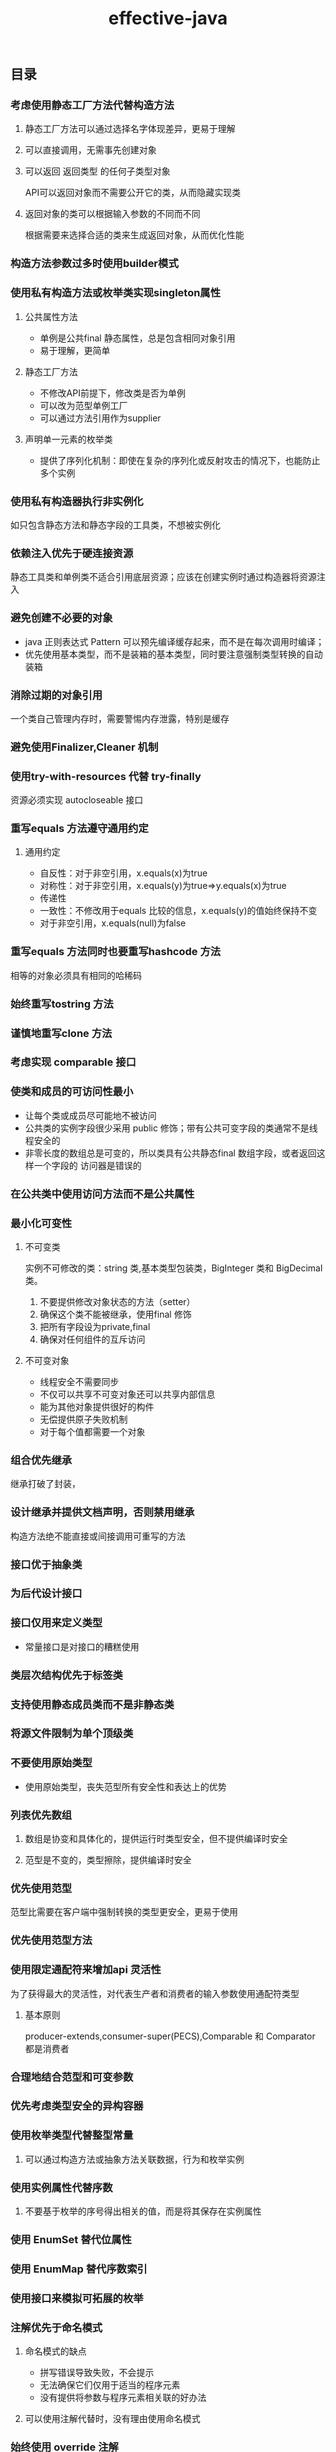 #+title:effective-java
** 目录
*** 考虑使用静态工厂方法代替构造方法
**** 静态工厂方法可以通过选择名字体现差异，更易于理解
**** 可以直接调用，无需事先创建对象
**** 可以返回 返回类型 的任何子类型对象
API可以返回对象而不需要公开它的类，从而隐藏实现类
**** 返回对象的类可以根据输入参数的不同而不同 
根据需要来选择合适的类来生成返回对象，从而优化性能
*** 构造方法参数过多时使用builder模式
*** 使用私有构造方法或枚举类实现singleton属性
**** 公共属性方法
- 单例是公共final 静态属性，总是包含相同对象引用
- 易于理解，更简单
**** 静态工厂方法  
- 不修改API前提下，修改类是否为单例
- 可以改为范型单例工厂
- 可以通过方法引用作为supplier
**** 声明单一元素的枚举类
- 提供了序列化机制：即使在复杂的序列化或反射攻击的情况下，也能防止多个实例
*** 使用私有构造器执行非实例化
如只包含静态方法和静态字段的工具类，不想被实例化
*** 依赖注入优先于硬连接资源 
静态工具类和单例类不适合引用底层资源；应该在创建实例时通过构造器将资源注入
*** 避免创建不必要的对象
- java 正则表达式 Pattern 可以预先编译缓存起来，而不是在每次调用时编译；
- 优先使用基本类型，而不是装箱的基本类型，同时要注意强制类型转换的自动装箱
*** 消除过期的对象引用
一个类自己管理内存时，需要警惕内存泄露，特别是缓存
*** 避免使用Finalizer,Cleaner 机制
*** 使用try-with-resources 代替 try-finally
	资源必须实现 autocloseable 接口
*** 重写equals 方法遵守通用约定 
**** 通用约定
- 自反性：对于非空引用，x.equals(x)为true
- 对称性：对于非空引用，x.equals(y)为true=>y.equals(x)为true
- 传递性
- 一致性：不修改用于equals 比较的信息，x.equals(y)的值始终保持不变
- 对于非空引用，x.equals(null)为false

*** 重写equals 方法同时也要重写hashcode 方法
相等的对象必须具有相同的哈稀码

*** 始终重写tostring 方法 
	
*** 谨慎地重写clone 方法
*** 考虑实现 comparable 接口
*** 使类和成员的可访问性最小
- 让每个类或成员尽可能地不被访问
- 公共类的实例字段很少采用 public 修饰；带有公共可变字段的类通常不是线程安全的
- 非零长度的数组总是可变的，所以类具有公共静态final 数组字段，或者返回这样一个字段的
  访问器是错误的
*** 在公共类中使用访问方法而不是公共属性
*** 最小化可变性
**** 不可变类
实例不可修改的类：string 类,基本类型包装类，BigInteger 类和 BigDecimal 类。
1. 不要提供修改对象状态的方法（setter）
2. 确保这个类不能被继承，使用final 修饰
3. 把所有字段设为private,final
4. 确保对任何组件的互斥访问
**** 不可变对象
- 线程安全不需要同步
- 不仅可以共享不可变对象还可以共享内部信息
- 能为其他对象提供很好的构件
- 无偿提供原子失败机制
- 对于每个值都需要一个对象

*** 组合优先继承
继承打破了封装，

*** 设计继承并提供文档声明，否则禁用继承
构造方法绝不能直接或间接调用可重写的方法

*** 接口优于抽象类
	
*** 为后代设计接口
	
*** 接口仅用来定义类型
- 常量接口是对接口的糟糕使用

*** 类层次结构优先于标签类
	
*** 支持使用静态成员类而不是非静态类
	
*** 将源文件限制为单个顶级类
	
*** 不要使用原始类型
- 使用原始类型，丧失范型所有安全性和表达上的优势

*** 列表优先数组
**** 数组是协变和具体化的，提供运行时类型安全，但不提供编译时安全
**** 范型是不变的，类型擦除，提供编译时安全
*** 优先使用范型
范型比需要在客户端中强制转换的类型更安全，更易于使用
*** 优先使用范型方法
*** 使用限定通配符来增加api 灵活性
为了获得最大的灵活性，对代表生产者和消费者的输入参数使用通配符类型
**** 基本原则
producer-extends,consumer-super(PECS),Comparable 和 Comparator 都是消费者

*** 合理地结合范型和可变参数
*** 优先考虑类型安全的异构容器
*** 使用枚举类型代替整型常量
**** 可以通过构造方法或抽象方法关联数据，行为和枚举实例
*** 使用实例属性代替序数
**** 不要基于枚举的序号得出相关的值，而是将其保存在实例属性
*** 使用 EnumSet 替代位属性
*** 使用 EnumMap 替代序数索引
*** 使用接口来模拟可拓展的枚举
*** 注解优先于命名模式 
**** 命名模式的缺点
- 拼写错误导致失败，不会提示
- 无法确保它们仅用于适当的程序元素
- 没有提供将参数与程序元素相关联的好办法
**** 可以使用注解代替时，没有理由使用命名模式
*** 始终使用 override 注解
*** 使用标记接口定义类型
**** 标记接口
标识接口是没有任何方法和属性的接口.它仅仅表明它的类属于一个特定的类型
**** 标记注解
标记注解是特殊类型的注解，其中不包含成员
**** 标记接口的优点
1. 定义了一个由标记类实例实现的类型，标记注解则没有定义
2. 相比标记注解，可以更精确地定位目标
**** 标记注解的优点
作为更大的注解工具的一部分
*** lambda 表达式优于匿名类
lambda 没有名称和文档；如果计算不是自解释的，或超过三行，请不要使用lambda;
除非必须创建非函数式接口类型的实例，否则不要使用匿名类作为函数对象
*** 方法引用优于 lambda 表达式
**** 前提
方法引用更简洁更清晰
*** 优先使用标准的函数式接口
*** 谨慎使用 stream
**** 抽象
- 流：有限或无限的数据元素序列
- 流管道：对这些数据元素的多级计算
**** 适用场景
- 统一转换元素序列
- 过滤元素序列
- 使用单个操作组合元素序列
- 对元素序列进行分组
- 在元素序列中搜索

*** 优先考虑流中无副作用的函数 
- forEach 操作应仅用于报告流计算的结果,而不是用于执行计算
  
*** 优先使用 collection 而不是使用 stream 来作为方法返回值
	
*** 谨慎地使用并行流
即使在最好的情况下,如果源来自 Stream.iterate 方法,或者使用中间操作 limit 方法,并行化管道也
不太可能提高其性能

*** 检查参数有效性
	
*** 必要时进行防御性拷贝
	
*** 仔细设计方法签名
**** 仔细选择方法名称
**** 不要过分地提供方便地方法
**** 避免过长的参数列表
- 拆分方法
- 封装为类
**** 参数类型优先使用接口而不是实现类
**** 使用两个元素枚举类型代替布尔型参数
**** 谨慎地使用重载
重载方法之间地选择是静态的，重写方法之间的选择是动态的；
**永远不要导出两个具有相同参数数量的重载**
*** 谨慎地使用可变参数
可变参数机制：数组
*** 返回空的数组或集合，不要返回 null
*** 谨慎地返回 optional
*** 为所有公开的api 添加注释
*** 最小化局部变量的作用域
*** 增强for 循环犹豫传统for 循环
